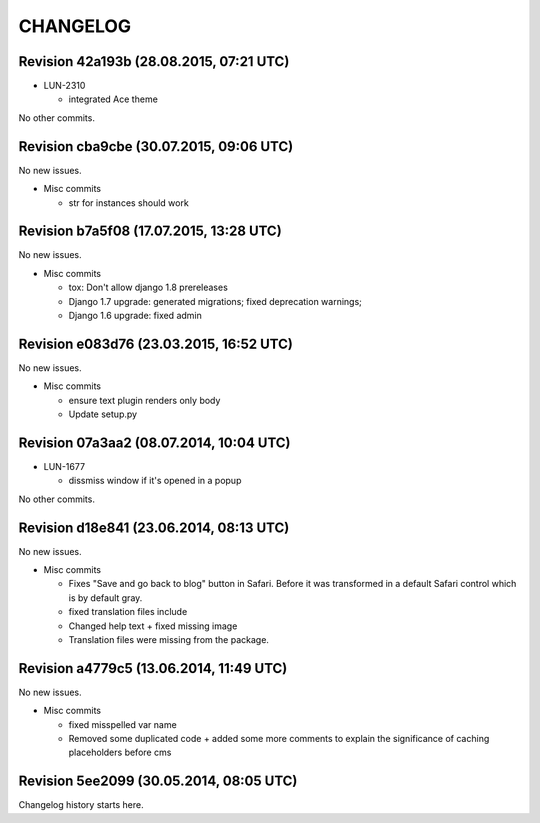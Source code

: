 CHANGELOG
=========

Revision 42a193b (28.08.2015, 07:21 UTC)
----------------------------------------

* LUN-2310

  * integrated Ace theme

No other commits.

Revision cba9cbe (30.07.2015, 09:06 UTC)
----------------------------------------

No new issues.

* Misc commits

  * str for instances should work

Revision b7a5f08 (17.07.2015, 13:28 UTC)
----------------------------------------

No new issues.

* Misc commits

  * tox: Don't allow django 1.8 prereleases
  * Django 1.7 upgrade: generated migrations; fixed deprecation warnings;
  * Django 1.6 upgrade: fixed admin

Revision e083d76 (23.03.2015, 16:52 UTC)
----------------------------------------

No new issues.

* Misc commits

  * ensure text plugin renders only body
  * Update setup.py

Revision 07a3aa2 (08.07.2014, 10:04 UTC)
----------------------------------------

* LUN-1677

  * dissmiss window if it's opened in a popup

No other commits.

Revision d18e841 (23.06.2014, 08:13 UTC)
----------------------------------------

No new issues.

* Misc commits

  * Fixes "Save and go back to blog" button in Safari. Before it was transformed in a default Safari control which is by default gray.
  * fixed translation files include
  * Changed help text + fixed missing image
  * Translation files were missing from the package.

Revision a4779c5 (13.06.2014, 11:49 UTC)
----------------------------------------

No new issues.

* Misc commits

  * fixed misspelled var name
  * Removed some duplicated code + added some more comments to explain the significance of caching placeholders before cms

Revision 5ee2099 (30.05.2014, 08:05 UTC)
----------------------------------------

Changelog history starts here.
